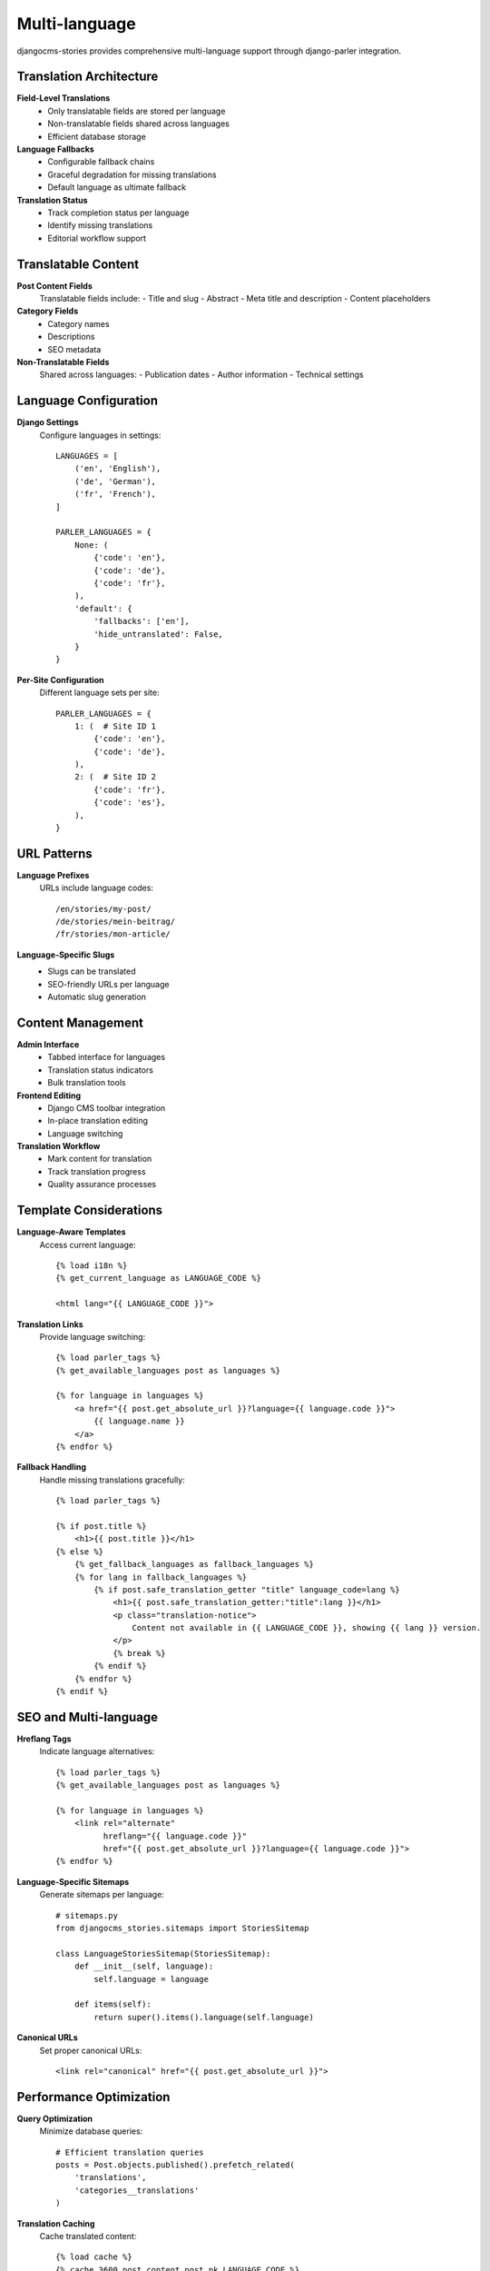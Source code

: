 ###############
Multi-language
###############

djangocms-stories provides comprehensive multi-language support through django-parler integration.

Translation Architecture
=========================

**Field-Level Translations**
  - Only translatable fields are stored per language
  - Non-translatable fields shared across languages
  - Efficient database storage

**Language Fallbacks**
  - Configurable fallback chains
  - Graceful degradation for missing translations
  - Default language as ultimate fallback

**Translation Status**
  - Track completion status per language
  - Identify missing translations
  - Editorial workflow support

Translatable Content
====================

**Post Content Fields**
  Translatable fields include:
  - Title and slug
  - Abstract
  - Meta title and description
  - Content placeholders

**Category Fields**
  - Category names
  - Descriptions
  - SEO metadata

**Non-Translatable Fields**
  Shared across languages:
  - Publication dates
  - Author information
  - Technical settings

Language Configuration
======================

**Django Settings**
  Configure languages in settings::

    LANGUAGES = [
        ('en', 'English'),
        ('de', 'German'),
        ('fr', 'French'),
    ]

    PARLER_LANGUAGES = {
        None: (
            {'code': 'en'},
            {'code': 'de'},
            {'code': 'fr'},
        ),
        'default': {
            'fallbacks': ['en'],
            'hide_untranslated': False,
        }
    }

**Per-Site Configuration**
  Different language sets per site::

    PARLER_LANGUAGES = {
        1: (  # Site ID 1
            {'code': 'en'},
            {'code': 'de'},
        ),
        2: (  # Site ID 2
            {'code': 'fr'},
            {'code': 'es'},
        ),
    }

URL Patterns
============

**Language Prefixes**
  URLs include language codes::

    /en/stories/my-post/
    /de/stories/mein-beitrag/
    /fr/stories/mon-article/

**Language-Specific Slugs**
  - Slugs can be translated
  - SEO-friendly URLs per language
  - Automatic slug generation

Content Management
==================

**Admin Interface**
  - Tabbed interface for languages
  - Translation status indicators
  - Bulk translation tools

**Frontend Editing**
  - Django CMS toolbar integration
  - In-place translation editing
  - Language switching

**Translation Workflow**
  - Mark content for translation
  - Track translation progress
  - Quality assurance processes

Template Considerations
=======================

**Language-Aware Templates**
  Access current language::

    {% load i18n %}
    {% get_current_language as LANGUAGE_CODE %}

    <html lang="{{ LANGUAGE_CODE }}">

**Translation Links**
  Provide language switching::

    {% load parler_tags %}
    {% get_available_languages post as languages %}

    {% for language in languages %}
        <a href="{{ post.get_absolute_url }}?language={{ language.code }}">
            {{ language.name }}
        </a>
    {% endfor %}

**Fallback Handling**
  Handle missing translations gracefully::

    {% load parler_tags %}

    {% if post.title %}
        <h1>{{ post.title }}</h1>
    {% else %}
        {% get_fallback_languages as fallback_languages %}
        {% for lang in fallback_languages %}
            {% if post.safe_translation_getter "title" language_code=lang %}
                <h1>{{ post.safe_translation_getter:"title":lang }}</h1>
                <p class="translation-notice">
                    Content not available in {{ LANGUAGE_CODE }}, showing {{ lang }} version.
                </p>
                {% break %}
            {% endif %}
        {% endfor %}
    {% endif %}

SEO and Multi-language
=======================

**Hreflang Tags**
  Indicate language alternatives::

    {% load parler_tags %}
    {% get_available_languages post as languages %}

    {% for language in languages %}
        <link rel="alternate"
              hreflang="{{ language.code }}"
              href="{{ post.get_absolute_url }}?language={{ language.code }}">
    {% endfor %}

**Language-Specific Sitemaps**
  Generate sitemaps per language::

    # sitemaps.py
    from djangocms_stories.sitemaps import StoriesSitemap

    class LanguageStoriesSitemap(StoriesSitemap):
        def __init__(self, language):
            self.language = language

        def items(self):
            return super().items().language(self.language)

**Canonical URLs**
  Set proper canonical URLs::

    <link rel="canonical" href="{{ post.get_absolute_url }}">

Performance Optimization
=========================

**Query Optimization**
  Minimize database queries::

    # Efficient translation queries
    posts = Post.objects.published().prefetch_related(
        'translations',
        'categories__translations'
    )

**Translation Caching**
  Cache translated content::

    {% load cache %}
    {% cache 3600 post_content post.pk LANGUAGE_CODE %}
        {{ post.title }}
        {{ post.content }}
    {% endcache %}

**Lazy Loading**
  Load translations on demand::

    # Only load when needed
    post.safe_translation_getter('title', any_language=True)

Common Patterns
===============

**Translation Status**
  Check if content is translated::

    {% if post.has_translation %}
        {{ post.title }}
    {% else %}
        <span class="untranslated">{{ post.safe_translation_getter:"title" }}</span>
    {% endif %}

**Language-Specific Content**
  Show content only for specific languages::

    {% if LANGUAGE_CODE == 'de' %}
        <div class="german-only-content">
            <!-- German-specific content -->
        </div>
    {% endif %}

**Translation Management**
  Provide translation tools::

    {% if user.is_staff %}
        <div class="translation-tools">
            <a href="{% url 'admin:myapp_post_change' post.pk %}">
                Edit translations
            </a>
        </div>
    {% endif %}
